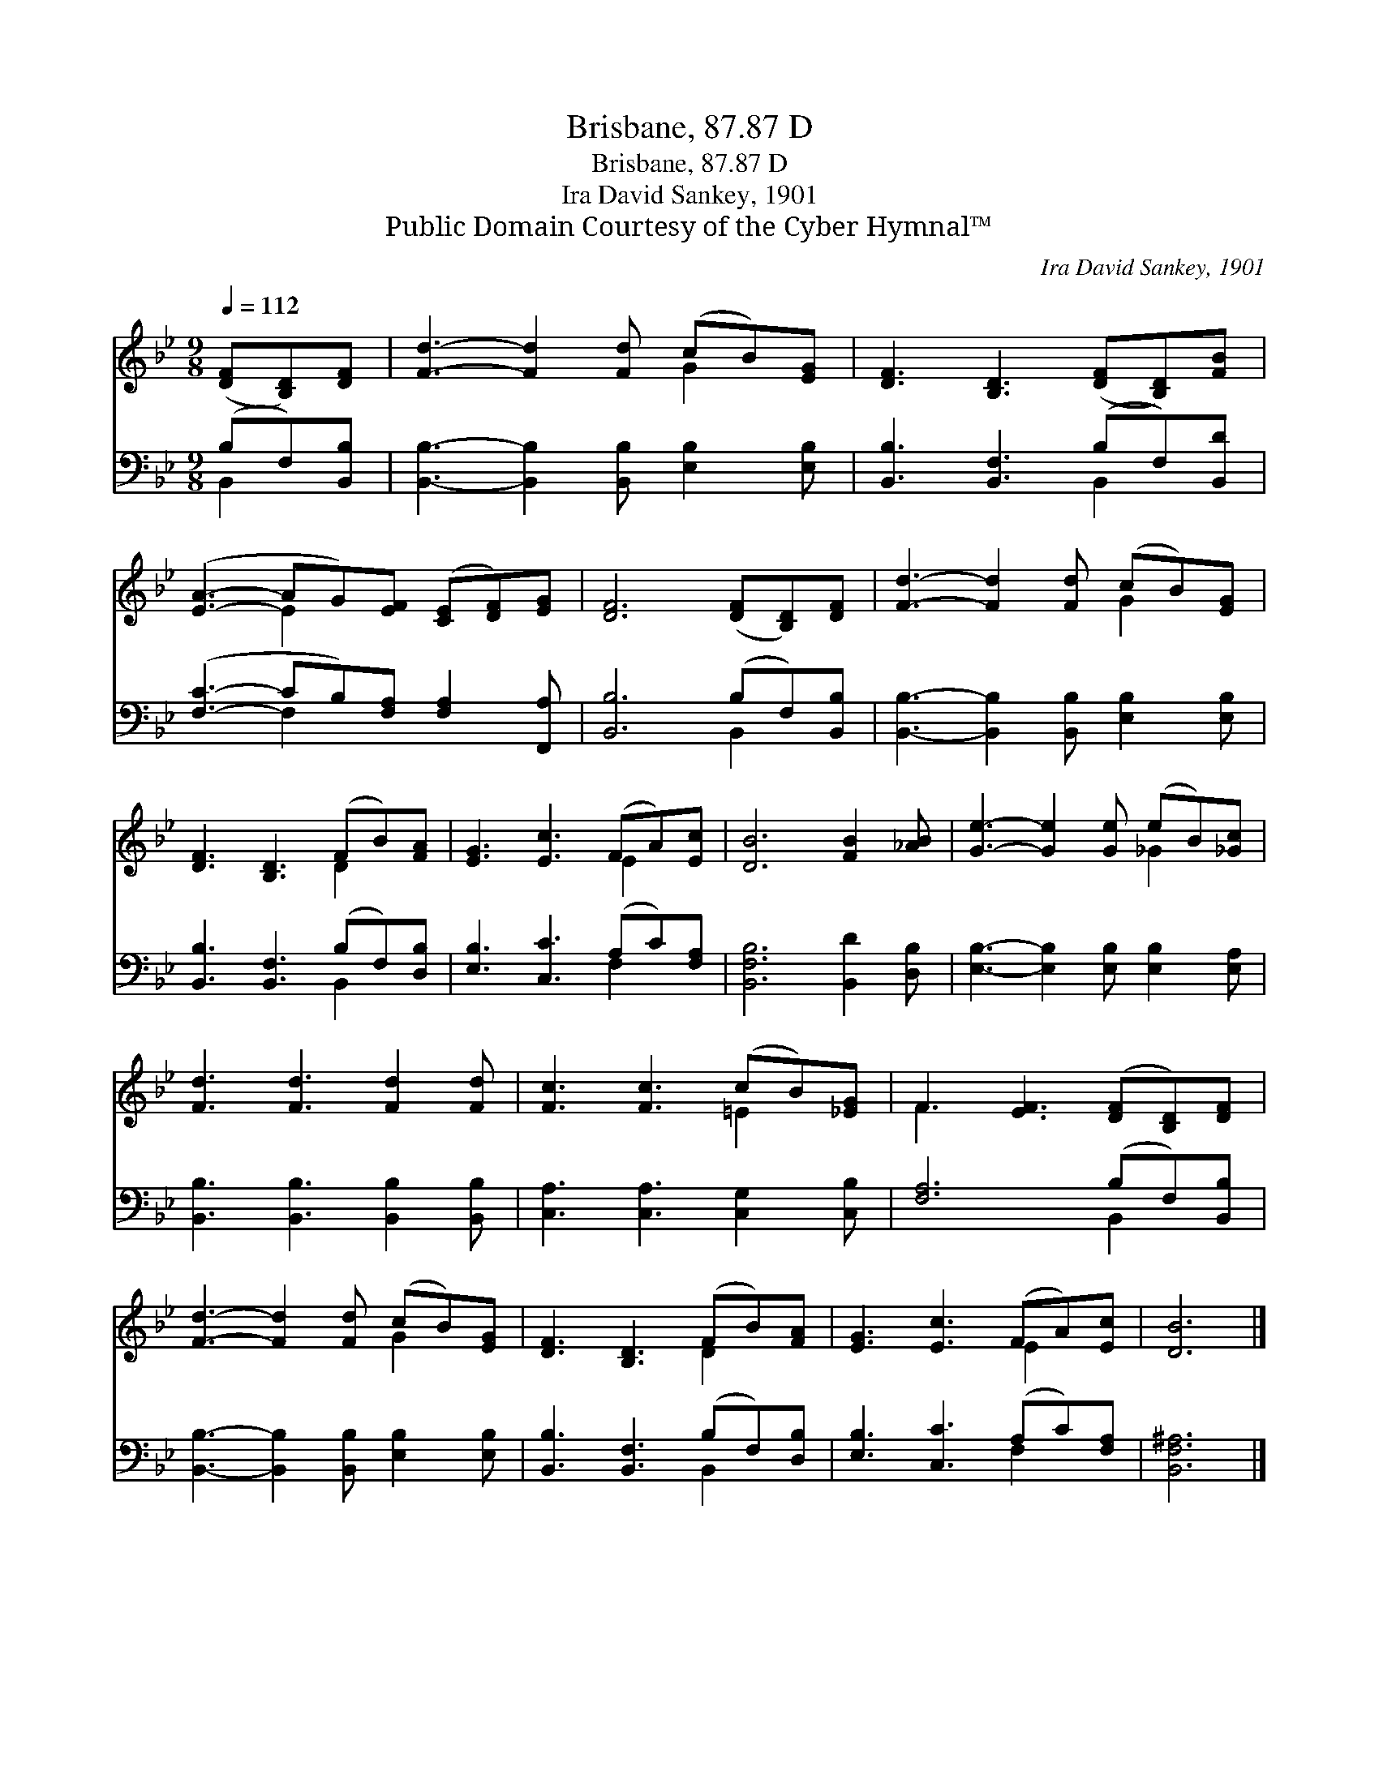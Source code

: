 X:1
T:Brisbane, 87.87 D
T:Brisbane, 87.87 D
T:Ira David Sankey, 1901
T:Public Domain Courtesy of the Cyber Hymnal™
C:Ira David Sankey, 1901
Z:Public Domain
Z:Courtesy of the Cyber Hymnal™
%%score ( 1 2 ) ( 3 4 )
L:1/8
Q:1/4=112
M:9/8
K:Bb
V:1 treble 
V:2 treble 
V:3 bass 
V:4 bass 
V:1
 ([DF][B,D])[DF] | [Fd]3- [Fd]2 [Fd] (cB)[EG] | [DF]3 [B,D]3 ([DF][B,D])[FB] | %3
 ([EA]3- AG)[EF] ([CE][DF])[EG] | [DF]6 ([DF][B,D])[DF] | [Fd]3- [Fd]2 [Fd] (cB)[EG] | %6
 [DF]3 [B,D]3 (FB)[FA] | [EG]3 [Ec]3 (FA)[Ec] | [DB]6 [FB]2 [_AB] | [Ge]3- [Ge]2 [Ge] (eB)[_Gc] | %10
 [Fd]3 [Fd]3 [Fd]2 [Fd] | [Fc]3 [Fc]3 (cB)[_EG] | F3 [EF]3 ([DF][B,D])[DF] | %13
 [Fd]3- [Fd]2 [Fd] (cB)[EG] | [DF]3 [B,D]3 (FB)[FA] | [EG]3 [Ec]3 (FA)[Ec] | [DB]6 |] %17
V:2
 x3 | x6 G2 x | x9 | x3 E2 x4 | x9 | x6 G2 x | x6 D2 x | x6 E2 x | x9 | x6 _G2 x | x9 | x6 =E2 x | %12
 F3- x6 | x6 G2 x | x6 D2 x | x6 E2 x | x6 |] %17
V:3
 (B,F,)[B,,B,] | [B,,B,]3- [B,,B,]2 [B,,B,] [E,B,]2 [E,B,] | [B,,B,]3 [B,,F,]3 (B,F,)[B,,D] | %3
 ([F,C]3- CB,)[F,A,] [F,A,]2 [F,,A,] | [B,,B,]6 (B,F,)[B,,B,] | %5
 [B,,B,]3- [B,,B,]2 [B,,B,] [E,B,]2 [E,B,] | [B,,B,]3 [B,,F,]3 (B,F,)[D,B,] | %7
 [E,B,]3 [C,C]3 (A,C)[F,A,] | [B,,F,B,]6 [B,,D]2 [D,B,] | [E,B,]3- [E,B,]2 [E,B,] [E,B,]2 [E,A,] | %10
 [B,,B,]3 [B,,B,]3 [B,,B,]2 [B,,B,] | [C,A,]3 [C,A,]3 [C,G,]2 [C,B,] | [F,A,]6 (B,F,)[B,,B,] | %13
 [B,,B,]3- [B,,B,]2 [B,,B,] [E,B,]2 [E,B,] | [B,,B,]3 [B,,F,]3 (B,F,)[D,B,] | %15
 [E,B,]3 [C,C]3 (A,C)[F,A,] | [B,,F,^A,]6 |] %17
V:4
 B,,2 x | x9 | x6 B,,2 x | x3 F,2 x4 | x6 B,,2 x | x9 | x6 B,,2 x | x6 F,2 x | x9 | x9 | x9 | x9 | %12
 x6 B,,2 x | x9 | x6 B,,2 x | x6 F,2 x | x6 |] %17

